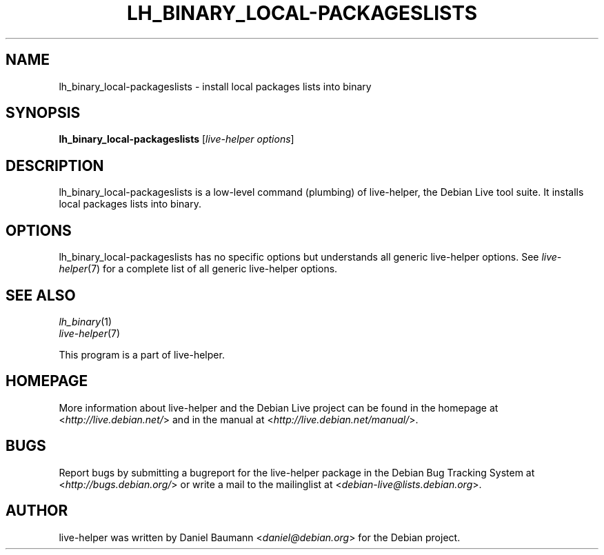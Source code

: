 .TH LH_BINARY_LOCAL\-PACKAGESLISTS 1 "2009\-06\-14" "1.0.5" "live\-helper"

.SH NAME
lh_binary_local\-packageslists \- install local packages lists into binary

.SH SYNOPSIS
\fBlh_binary_local\-packageslists\fR [\fIlive\-helper options\fR]

.SH DESCRIPTION
lh_binary_local\-packageslists is a low\-level command (plumbing) of live\-helper, the Debian Live tool suite. It installs local packages lists into binary.

.SH OPTIONS
lh_binary_local\-packageslists has no specific options but understands all generic live\-helper options. See \fIlive\-helper\fR(7) for a complete list of all generic live\-helper options.

.SH SEE ALSO
\fIlh_binary\fR(1)
.br
\fIlive\-helper\fR(7)
.PP
This program is a part of live\-helper.

.SH HOMEPAGE
More information about live\-helper and the Debian Live project can be found in the homepage at <\fIhttp://live.debian.net/\fR> and in the manual at <\fIhttp://live.debian.net/manual/\fR>.

.SH BUGS
Report bugs by submitting a bugreport for the live\-helper package in the Debian Bug Tracking System at <\fIhttp://bugs.debian.org/\fR> or write a mail to the mailinglist at <\fIdebian-live@lists.debian.org\fR>.

.SH AUTHOR
live\-helper was written by Daniel Baumann <\fIdaniel@debian.org\fR> for the Debian project.
